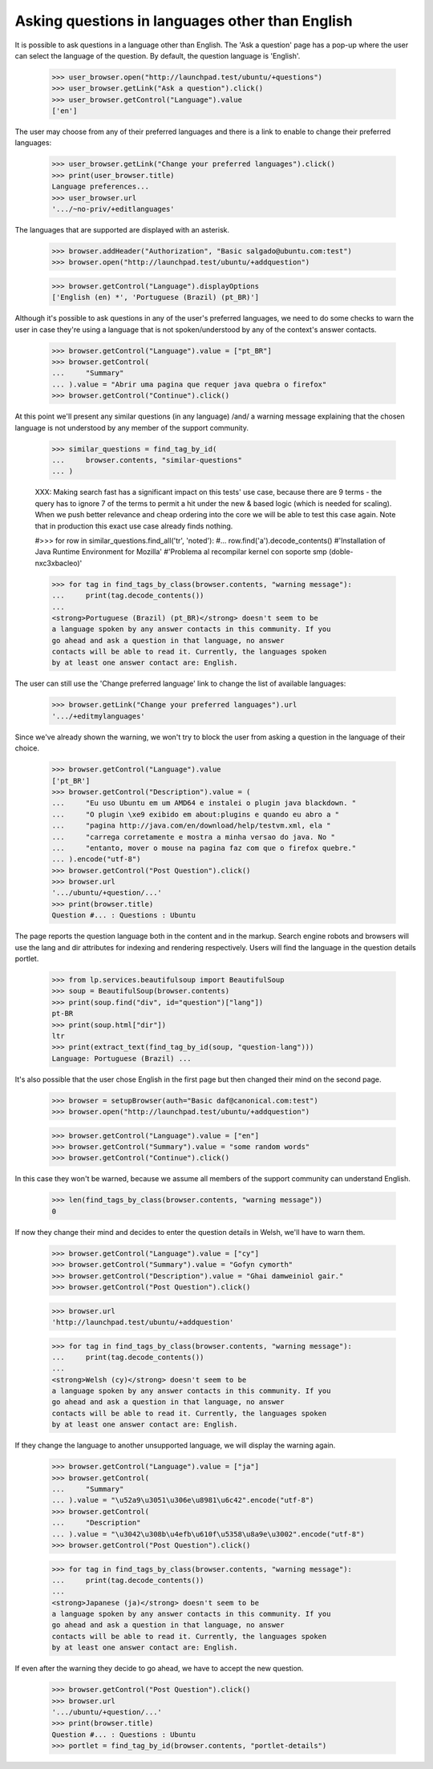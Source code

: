 Asking questions in languages other than English
================================================

It is possible to ask questions in a language other than English. The
'Ask a question' page has a pop-up where the user can select the language
of the question. By default, the question language is 'English'.

    >>> user_browser.open("http://launchpad.test/ubuntu/+questions")
    >>> user_browser.getLink("Ask a question").click()
    >>> user_browser.getControl("Language").value
    ['en']

The user may choose from any of their preferred languages and there is a
link to enable to change their preferred languages:

    >>> user_browser.getLink("Change your preferred languages").click()
    >>> print(user_browser.title)
    Language preferences...
    >>> user_browser.url
    '.../~no-priv/+editlanguages'

The languages that are supported are displayed with an asterisk.

    >>> browser.addHeader("Authorization", "Basic salgado@ubuntu.com:test")
    >>> browser.open("http://launchpad.test/ubuntu/+addquestion")

    >>> browser.getControl("Language").displayOptions
    ['English (en) *', 'Portuguese (Brazil) (pt_BR)']

Although it's possible to ask questions in any of the user's preferred
languages, we need to do some checks to warn the user in case they're using
a language that is not spoken/understood by any of the context's answer
contacts.

    >>> browser.getControl("Language").value = ["pt_BR"]
    >>> browser.getControl(
    ...     "Summary"
    ... ).value = "Abrir uma pagina que requer java quebra o firefox"
    >>> browser.getControl("Continue").click()

At this point we'll present any similar questions (in any language)
/and/ a warning message explaining that the chosen language is not
understood by any member of the support community.

    >>> similar_questions = find_tag_by_id(
    ...     browser.contents, "similar-questions"
    ... )

    XXX: Making search fast has a significant impact on this tests' use case,
    because there are 9 terms - the query has to ignore 7 of the terms to
    permit a hit under the new & based logic (which is needed for scaling).
    When we push better relevance and cheap ordering into the core we will be
    able to test this case again. Note that in production this exact use case
    already finds nothing.

    #>>> for row in similar_questions.find_all('tr', 'noted'):
    #...     row.find('a').decode_contents()
    #'Installation of Java Runtime Environment for Mozilla'
    #'Problema al recompilar kernel con soporte smp (doble-n\xc3\xbacleo)'

    >>> for tag in find_tags_by_class(browser.contents, "warning message"):
    ...     print(tag.decode_contents())
    ...
    <strong>Portuguese (Brazil) (pt_BR)</strong> doesn't seem to be
    a language spoken by any answer contacts in this community. If you
    go ahead and ask a question in that language, no answer
    contacts will be able to read it. Currently, the languages spoken
    by at least one answer contact are: English.

The user can still use the 'Change preferred language' link to change
the list of available languages:

    >>> browser.getLink("Change your preferred languages").url
    '.../+editmylanguages'

Since we've already shown the warning, we won't try to block the user
from asking a question in the language of their choice.

    >>> browser.getControl("Language").value
    ['pt_BR']
    >>> browser.getControl("Description").value = (
    ...     "Eu uso Ubuntu em um AMD64 e instalei o plugin java blackdown. "
    ...     "O plugin \xe9 exibido em about:plugins e quando eu abro a "
    ...     "pagina http://java.com/en/download/help/testvm.xml, ela "
    ...     "carrega corretamente e mostra a minha versao do java. No "
    ...     "entanto, mover o mouse na pagina faz com que o firefox quebre."
    ... ).encode("utf-8")
    >>> browser.getControl("Post Question").click()
    >>> browser.url
    '.../ubuntu/+question/...'
    >>> print(browser.title)
    Question #... : Questions : Ubuntu

The page reports the question language both in the content and in the
markup. Search engine robots and browsers will use the lang and dir
attributes for indexing and rendering respectively. Users will find
the language in the question details portlet.

    >>> from lp.services.beautifulsoup import BeautifulSoup
    >>> soup = BeautifulSoup(browser.contents)
    >>> print(soup.find("div", id="question")["lang"])
    pt-BR
    >>> print(soup.html["dir"])
    ltr
    >>> print(extract_text(find_tag_by_id(soup, "question-lang")))
    Language: Portuguese (Brazil) ...

It's also possible that the user chose English in the first page but
then changed their mind on the second page.

    >>> browser = setupBrowser(auth="Basic daf@canonical.com:test")
    >>> browser.open("http://launchpad.test/ubuntu/+addquestion")

    >>> browser.getControl("Language").value = ["en"]
    >>> browser.getControl("Summary").value = "some random words"
    >>> browser.getControl("Continue").click()

In this case they won't be warned, because we assume all members of the
support community can understand English.

    >>> len(find_tags_by_class(browser.contents, "warning message"))
    0

If now they change their mind and decides to enter the question details in
Welsh, we'll have to warn them.

    >>> browser.getControl("Language").value = ["cy"]
    >>> browser.getControl("Summary").value = "Gofyn cymorth"
    >>> browser.getControl("Description").value = "Ghai damweiniol gair."
    >>> browser.getControl("Post Question").click()

    >>> browser.url
    'http://launchpad.test/ubuntu/+addquestion'

    >>> for tag in find_tags_by_class(browser.contents, "warning message"):
    ...     print(tag.decode_contents())
    ...
    <strong>Welsh (cy)</strong> doesn't seem to be
    a language spoken by any answer contacts in this community. If you
    go ahead and ask a question in that language, no answer
    contacts will be able to read it. Currently, the languages spoken
    by at least one answer contact are: English.

If they change the language to another unsupported language, we will
display the warning again.

    >>> browser.getControl("Language").value = ["ja"]
    >>> browser.getControl(
    ...     "Summary"
    ... ).value = "\u52a9\u3051\u306e\u8981\u6c42".encode("utf-8")
    >>> browser.getControl(
    ...     "Description"
    ... ).value = "\u3042\u308b\u4efb\u610f\u5358\u8a9e\u3002".encode("utf-8")
    >>> browser.getControl("Post Question").click()

    >>> for tag in find_tags_by_class(browser.contents, "warning message"):
    ...     print(tag.decode_contents())
    ...
    <strong>Japanese (ja)</strong> doesn't seem to be
    a language spoken by any answer contacts in this community. If you
    go ahead and ask a question in that language, no answer
    contacts will be able to read it. Currently, the languages spoken
    by at least one answer contact are: English.

If even after the warning they decide to go ahead, we have to accept the
new question.

    >>> browser.getControl("Post Question").click()
    >>> browser.url
    '.../ubuntu/+question/...'
    >>> print(browser.title)
    Question #... : Questions : Ubuntu
    >>> portlet = find_tag_by_id(browser.contents, "portlet-details")

